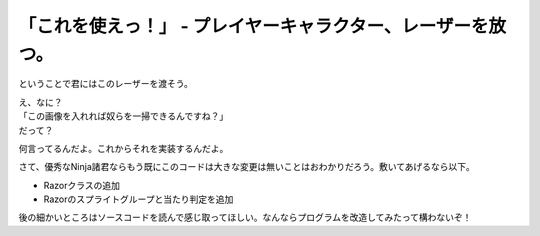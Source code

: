 「これを使えっ！」 - プレイヤーキャラクター、レーザーを放つ。
---------------------------------------------------------------------

ということで君にはこのレーザーを渡そう。

.. image:: img/lazer.png
   :alt: なんも変哲もない黄色い棒

| え、なに？
| 「この画像を入れれば奴らを一掃できるんですね？」
| だって？

何言ってるんだよ。これからそれを実装するんだよ。

.. code-block:: python
    :linenos:

    import pygame, math
    from pygame.locals import *
    import random
    import sys
    import re

    SCR_RECT = Rect(0, 0, 800, 600) # スクリーンサイズ(px指定)

    class Game:
        """
        ゲームの構成そのものをまとめたクラス

        .. tip::

          クラス化することで各メソッドで共通して使う変数にアクセスしやすくする。
        """
        enemy_prob = 12 #敵の出現率

        def __init__(self):
            """
            各種読み込み.
            """
            pygame.init()
            screen = pygame.display.set_mode(SCR_RECT.size)
            pygame.display.set_caption('プチプチシューティング')
            # 素材のロード
            self.load_images()
            # ゲームオブジェクトを初期化
            self.init_game()
            # メインループ開始
            clock = pygame.time.Clock()
            while True:
                clock.tick(60)
                self.update()
                self.draw(screen)
                pygame.display.update()
                self.key_handler()

        def init_game(self):
            """
            ゲームオブジェクトを初期化
            """
            # スプライトグループを作成して登録
            self.all_sprite = pygame.sprite.RenderUpdates()
            self.pc = pygame.sprite.Group() # HACK: 違和感あるけど、プレイヤーキャラクターグループ
            self.enemies = pygame.sprite.Group() # エネミーグループ
            self.razors = pygame.sprite.Group() # レーザーグループ
            # デフォルトスプライトグループを登録
            Player.containers = self.all_sprite, self.pc
            Enemy.containers = self.all_sprite, self.enemies
            Razor.containers = self.all_sprite, self.razors
            # プレイヤーを作成
            self.player = Player()

        def update(self):
            """
            情報の更新と敵の出現管理
            """
            # 0からenemy_probまでの乱数を出して、0が出たらエネミー出現
            # つまりこのクラスの変数enemy_probを大きくすると……
            if not random.randrange(self.enemy_prob):
                Enemy()
            self.all_sprite.update()
            self.collision_detection()

        def draw(self, screen):
            """
            描画
            """
            screen.fill((0, 0, 0))
            self.all_sprite.draw(screen)

        def collision_detection(self):
            """
            衝突判定

            プレイヤーとエネミー、レーザーとエネミーの衝突判定を行う
            """
            player_collided = pygame.sprite.groupcollide(self.enemies, self.pc, True, True)
            for enemy in player_collided.keys():
                # FIXME: 仮実装。ゲームオーバー画面を本当は出すよ。
                pygame.quit()
                sys.exit()

            razor_collided = pygame.sprite.groupcollide(self.enemies, self.razors, True, True)


        def load_images(self):
            """
            各イメージの読み込み
            """
            # スプライトの画像を登録
            Player.image = load_image("pc_img.png")
            Enemy.image = load_image("enemy_img.png")
            Razor.image = load_image("lazer.png")

        def key_handler(self):
            for event in pygame.event.get():
                if event.type == QUIT:
                    pygame.quit()
                    sys.exit()
                elif event.type == KEYDOWN:
                    if event.key == K_ESCAPE:
                        pygame.quit()
                        sys.exit()

    class Player(pygame.sprite.Sprite):
        """
        プレイヤークラス
        """
        speed = 3 # 移動速度
        charge = 15 # レーザーがチャージされるまでの時間

        def __init__(self):
            pygame.sprite.Sprite.__init__(self, self.containers)
            self.rect = self.image.get_rect()
            self.rect.bottom = SCR_RECT.bottom #プレイヤーは画面の一番下からスタート
            self.rect.left = 400
            self.charge_timer = 0
        def update(self):
            pressed_key = pygame.key.get_pressed()
            if pressed_key[K_UP]:
                self.rect.move_ip(0, -self.speed)
            if pressed_key[K_RIGHT]:
                self.rect.move_ip(self.speed, 0)
            if pressed_key[K_DOWN]:
                self.rect.move_ip(0, self.speed)
            if pressed_key[K_LEFT]:
                self.rect.move_ip(-self.speed, 0)
            # 画面からはみ出さないようにする
            self.rect = self.rect.clamp(SCR_RECT)

            if pressed_key[K_SPACE]:
                # リロード時間が0になるまで発射できない。
                if self.charge_timer > 0:
                    # リロード中
                    self.charge_timer -= 1
                else:
                    # 発射！
                    Razor(self.rect.center)# 作成すると同時にall_spriteに追加される。
                    self.charge_timer = self.charge

    class Enemy(pygame.sprite.Sprite):
        """
        エネミークラス
        """
        speed = 3 # 移動速度

        def __init__(self):
            """
            初期化処理

            .. note::
              敵は上からランダムに出てきます。
            """
            pygame.sprite.Sprite.__init__(self, self.containers)
            self.rect = self.image.get_rect()
            self.rect.left = random.randrange(SCR_RECT.width - self.rect.width)
            self.rect.bottom = SCR_RECT.top

        def update(self):
            """
            更新処理

            .. note::
              ランダムで動き回ります。
            """
            mov_vec = [(-self.speed, 0), (0, self.speed), (self.speed, 0), (0, -self.speed)] # 上, 右, 下, 左の順で指定。
            self.rect.move_ip(random.choice(mov_vec))

    class Razor(pygame.sprite.Sprite):
        """
        レーザークラス

        エネミーへの唯一の武器
        """

        speed = 9 # レーザーの移動速度

        def __init__(self, pos):
            """
            初期化処理
            """
            pygame.sprite.Sprite.__init__(self, self.containers)
            self.rect = self.image.get_rect()
            self.rect.center = pos

        def update(self):
            self.rect.move_ip(0, -self.speed) # 上へ移動
            if self.rect.top < 0: # 上辺に達したら削除
                self.kill()


    def load_image(filename, colorkey=None):
        """
        画像をロードする。

        @param filename ファイル名（ディレクトリ含む）
        @param colorkey 背景色 (デフォルト値 None)
        @return pygame.surface.Surface
        """
        # 画像ファイルがpngかgifか判定するための正規表現
        filecase = re.compile(r'[a-zA-Z0-9_/]+\.png|[a-zA-Z0-9_/]+\.gif')

        try:
            image = pygame.image.load(filename)
        except pygame.error as message:
            print("Cannot load image: " + filename)
            raise SystemExit from message

        # 画像の拡張子によって処理を振り分け
        is_match = filecase.match(filename)
        if is_match:
            image = image.convert_alpha()
        else:
            image = image.convert()

        if colorkey is not None:
            if colorkey is -1:
                colorkey = image.get_at((0, 0))
            image.set_colorkey(colorkey, RLEACCEL)
        return image


    if __name__ == '__main__':
        Game()

さて、優秀なNinja諸君ならもう既にこのコードは大きな変更は無いことはおわかりだろう。敷いてあげるなら以下。

+ Razorクラスの追加
+ Razorのスプライトグループと当たり判定を追加

後の細かいところはソースコードを読んで感じ取ってほしい。なんならプログラムを改造してみたって構わないぞ！
